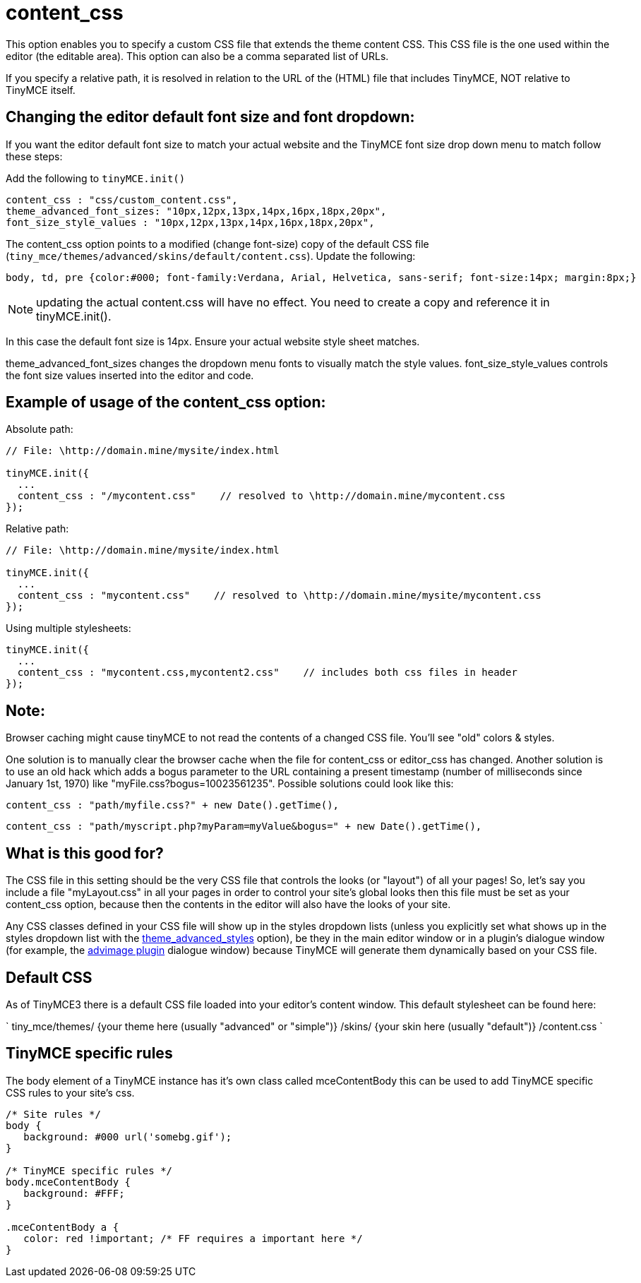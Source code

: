 :rootDir: ./../../
:partialsDir: {rootDir}partials/
= content_css

This option enables you to specify a custom CSS file that extends the theme content CSS. This CSS file is the one used within the editor (the editable area). This option can also be a comma separated list of URLs.

If you specify a relative path, it is resolved in relation to the URL of the (HTML) file that includes TinyMCE, NOT relative to TinyMCE itself.

[[changing-the-editor-default-font-size-and-font-dropdown]]
== Changing the editor default font size and font dropdown:
anchor:changingtheeditordefaultfontsizeandfontdropdown[historical anchor]

If you want the editor default font size to match your actual website and the TinyMCE font size drop down menu to match follow these steps:

Add the following to `tinyMCE.init()`

[source,js]
----
content_css : "css/custom_content.css",
theme_advanced_font_sizes: "10px,12px,13px,14px,16px,18px,20px",
font_size_style_values : "10px,12px,13px,14px,16px,18px,20px",
----

The content_css option points to a modified (change font-size) copy of the default CSS file (`tiny_mce/themes/advanced/skins/default/content.css`). Update the following:

[source,css]
----
body, td, pre {color:#000; font-family:Verdana, Arial, Helvetica, sans-serif; font-size:14px; margin:8px;}
----

NOTE: updating the actual content.css will have no effect. You need to create a copy and reference it in tinyMCE.init().

In this case the default font size is 14px. Ensure your actual website style sheet matches.

theme_advanced_font_sizes changes the dropdown menu fonts to visually match the style values. font_size_style_values controls the font size values inserted into the editor and code.

[[example-of-usage-of-the-content_css-option]]
== Example of usage of the content_css option:
anchor:exampleofusageofthecontent_cssoption[historical anchor]

Absolute path:

[source,js]
----
// File: \http://domain.mine/mysite/index.html

tinyMCE.init({
  ...
  content_css : "/mycontent.css"    // resolved to \http://domain.mine/mycontent.css
});
----

Relative path:

[source,js]
----
// File: \http://domain.mine/mysite/index.html

tinyMCE.init({
  ...
  content_css : "mycontent.css"    // resolved to \http://domain.mine/mysite/mycontent.css
});
----

Using multiple stylesheets:

[source,js]
----
tinyMCE.init({
  ...
  content_css : "mycontent.css,mycontent2.css"    // includes both css files in header
});
----

[[note]]
== Note:

Browser caching might cause tinyMCE to not read the contents of a changed CSS file. You'll see "old" colors & styles.

One solution is to manually clear the browser cache when the file for content_css or editor_css has changed. Another solution is to use an old hack which adds a bogus parameter to the URL containing a present timestamp (number of milliseconds since January 1st, 1970) like "myFile.css?bogus=10023561235". Possible solutions could look like this:

[source,js]
----
content_css : "path/myfile.css?" + new Date().getTime(),
----

[source,js]
----
content_css : "path/myscript.php?myParam=myValue&bogus=" + new Date().getTime(),
----

[[what-is-this-good-for]]
== What is this good for?
anchor:whatisthisgoodfor[historical anchor]

The CSS file in this setting should be the very CSS file that controls the looks (or "layout") of all your pages! So, let's say you include a file "myLayout.css" in all your pages in order to control your site's global looks then this file must be set as your content_css option, because then the contents in the editor will also have the looks of your site.

Any CSS classes defined in your CSS file will show up in the styles dropdown lists (unless you explicitly set what shows up in the styles dropdown list with the xref:reference/configuration/theme_advanced_styles.adoc[theme_advanced_styles] option), be they in the main editor window or in a plugin's dialogue window (for example, the xref:reference/plugins/advimage.adoc[advimage plugin] dialogue window) because TinyMCE will generate them dynamically based on your CSS file.

[[default-css]]
== Default CSS
anchor:defaultcss[historical anchor]

As of TinyMCE3 there is a default CSS file loaded into your editor's content window. This default stylesheet can be found here:

`
tiny_mce/themes/
    {your theme here (usually "advanced" or "simple")}
        /skins/
            {your skin here (usually "default")}
                /content.css
`

[[tinymce-specific-rules]]
== TinyMCE specific rules
anchor:tinymcespecificrules[historical anchor]

The body element of a TinyMCE instance has it's own class called mceContentBody this can be used to add TinyMCE specific CSS rules to your site's css.

[source,css]
----
/* Site rules */
body {
   background: #000 url('somebg.gif');
}

/* TinyMCE specific rules */
body.mceContentBody {
   background: #FFF;
}

.mceContentBody a {
   color: red !important; /* FF requires a important here */
}
----
